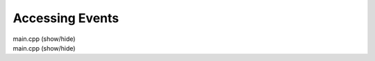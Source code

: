 Accessing Events
================

.. container:: toggle

    .. container:: header

       .. container:: btn btn-info

          main.cpp (show/hide)

    .. literalinclude:: ../../examples/06_events/main.cpp
       :language: cpp

    
.. container:: toggle

    .. container:: header

       .. container:: btn btn-info

          main.cpp (show/hide)

    .. literalinclude:: ../../examples/07_events_from_datasets/main.cpp
       :language: cpp
